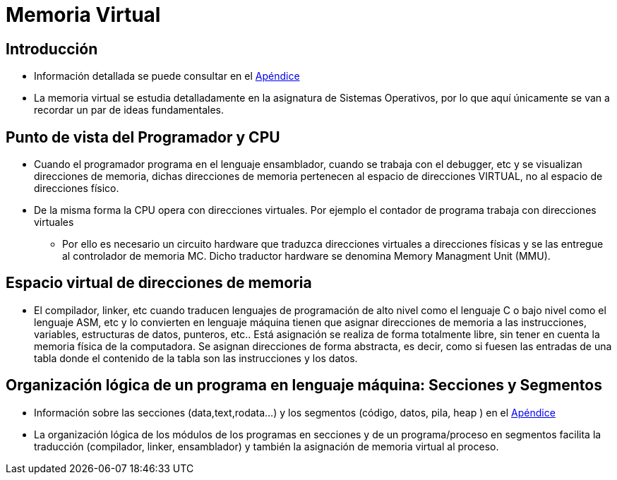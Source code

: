 Memoria Virtual
===============

:doctitle: Memoria Virtual

Introducción
------------

* Información detallada se puede consultar en el <<apendice_memvirtual, Apéndice>>
* La memoria virtual se estudia detalladamente en la asignatura de Sistemas Operativos, por lo que aquí únicamente se van a recordar un par de ideas fundamentales.

Punto de vista del Programador y CPU
------------------------------------

* Cuando el programador programa en el lenguaje ensamblador, cuando se trabaja con el debugger, etc y se visualizan direcciones de memoria, dichas direcciones de memoria pertenecen al espacio de direcciones VIRTUAL, no al espacio de direcciones físico.
* De la misma forma la CPU opera con direcciones virtuales. Por ejemplo el contador de programa trabaja con direcciones virtuales
** Por ello es necesario un circuito hardware que traduzca direcciones virtuales a direcciones físicas y se las entregue al controlador de memoria MC. Dicho traductor hardware se denomina Memory Managment Unit (MMU).


Espacio virtual de direcciones de memoria
-----------------------------------------

* El compilador, linker, etc cuando traducen lenguajes de programación de alto nivel como el lenguaje C o bajo nivel como el lenguaje ASM, etc y lo convierten en lenguaje máquina tienen que asignar direcciones de memoria a las instrucciones, variables, estructuras de datos, punteros, etc.. Está asignación se realiza de forma totalmente libre, sin tener en cuenta la memoria física de la computadora. Se asignan direcciones de forma abstracta, es decir, como si fuesen las entradas de una tabla donde el contenido de la tabla son las instrucciones y los datos.


Organización lógica de un programa en lenguaje máquina: Secciones y Segmentos
-----------------------------------------------------------------------------

* Información sobre las secciones (data,text,rodata...) y los segmentos (código, datos, pila, heap ) en el <<apendice_segmentos_secciones, Apéndice>>
* La organización lógica de los módulos de los programas en secciones y de un programa/proceso en segmentos facilita la traducción (compilador, linker, ensamblador) y también la asignación de memoria virtual al proceso.

